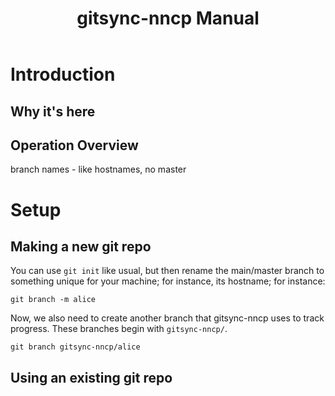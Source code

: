 #+TITLE: gitsync-nncp Manual

* Introduction
** Why it's here
** Operation Overview

branch names - like hostnames, no master

* Setup
** Making a new git repo

You can use =git init= like usual, but then rename the main/master branch to something unique for your machine; for instance, its hostname; for instance:

=git branch -m alice=

Now, we also need to create another branch that gitsync-nncp uses to track progress.  These branches begin with =gitsync-nncp/=.

=git branch gitsync-nncp/alice=



** Using an existing git repo
